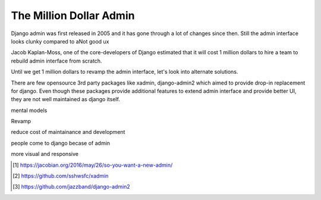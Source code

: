 The Million Dollar Admin
========================

Django admin was first released in 2005 and it has gone through a lot of changes since then. Still the admin interface looks clunky compared to aNot good ux


Jacob Kaplan-Moss, one of the core-developers of Django estimated that it will cost 1 million dollars to hire a team to rebuild admin interface from scratch.

Until we get 1 million dollars to revamp the admin interface, let's look into alternate solutions.

There are few opensource 3rd party packages like xadmin, django-admin2 which aimed to provide drop-in replacement for django. Even though these packages provide additional features to extend admin interface and provide better UI, they are not well maintained as django itself.


mental models

Revamp

reduce cost of maintainance and development

people come to django becase of admin

more visual and responsive



.. [#f1] https://jacobian.org/2016/may/26/so-you-want-a-new-admin/

.. [#f2] https://github.com/sshwsfc/xadmin

.. [#f3] https://github.com/jazzband/django-admin2
